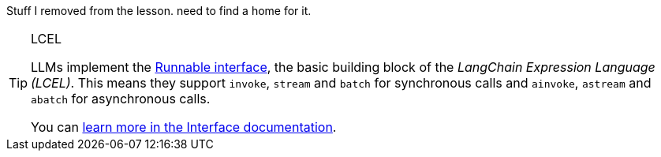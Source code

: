 Stuff I removed from the lesson. need to find a home for it.


[TIP]
.LCEL
====
LLMs implement the link:https://python.langchain.com/docs/expression_language/interface[Runnable interface^], the basic building block of the _LangChain Expression Language (LCEL)_. This means they support `invoke`, `stream` and `batch` for synchronous calls and `ainvoke`, `astream` and `abatch` for asynchronous calls.

You can link:https://python.langchain.com/docs/expression_language/interface[learn more in the Interface documentation^].
====


